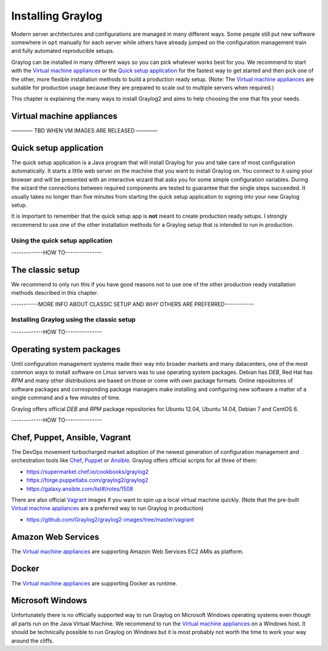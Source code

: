 ******************
Installing Graylog
******************

Modern server architectures and configurations are managed in many different ways. Some people still put new software
somewhere in ``opt`` manually for each server while others have already jumped on the configuration management train and
fully automated reproducible setups.

Graylog can be installed in many different ways so you can pick whatever works best for you. We recommend to start with the
`Virtual machine appliances`_ or the `Quick setup application`_ for the fastest way to get started and then pick one
of the other, more flexible installation methods to build a production ready setup. (Note: The `Virtual machine appliances`_
are suitable for production usage because they are prepared to scale out to multiple servers when required.)

This chapter is explaining the many ways to install Graylog2 and aims to help choosing the one that fits your needs.

Virtual machine appliances
==========================

———— TBD WHEN VM IMAGES ARE RELEASED ————

Quick setup application
=======================

The quick setup application is a Java program that will install Graylog for you and take care of most configuration automatically.
It starts a little web server on the machine that you want to install Graylog on. You connect to it using your browser and will
be presented with an interactive wizard that asks you for some simple configuration variables. During the wizard the connections
between required components are tested to guarantee that the single steps succeeded. It usually takes no longer than five minutes
from starting the quick setup application to signing into your new Graylog setup.

It is important to remember that the quick setup app is **not** meant to create production ready setups. I strongly recommend to
use one of the other installation methods for a Graylog setup that is intended to run in production.

.. image:: /images/qsa.png

Using the quick setup application
---------------------------------

-------------HOW TO---------------

The classic setup
=================

We recommend to only run this if you have good reasons not to use one of the other production ready installation methods described
in this chapter.

-----------MORE INFO ABOUT CLASSIC SETUP AND WHY OTHERS ARE PREFERRED------------

Installing Graylog using the classic setup
------------------------------------------

-------------HOW TO---------------

Operating system packages
=========================

Until configuration management systems made their way into broader markets and many datacenters, one of the most common ways to install
software on Linux servers was to use operating system packages. Debian has `DEB`, Red Hat has `RPM` and many other distributions are
based on those or come with own package formats. Online repositories of software packages and corresponding package managers make installing
and configuring new software a matter of a single command and a few minutes of time.

Graylog offers official `DEB` and `RPM` package repositories for Ubuntu 12.04, Ubuntu 14.04, Debian 7 and CentOS 6.

-------------HOW TO---------------

Chef, Puppet, Ansible, Vagrant
==============================

The DevOps movement turbocharged market adoption of the newest generation of configuration management and orchestration tools like
`Chef <https://www.chef.io>`_, `Puppet <http://puppetlabs.com>`_ or `Ansible <http://www.ansible.com>`_. Graylog offers official scripts for
all three of them:

* https://supermarket.chef.io/cookbooks/graylog2
* https://forge.puppetlabs.com/graylog2/graylog2
* https://galaxy.ansible.com/list#/roles/1508

There are also official `Vagrant <https://www.vagrantup.com>`_ images if you want to spin up a local virtual machine quickly.
(Note that the pre-built `Virtual machine appliances`_ are a preferred way to run Graylog in production)

* https://github.com/Graylog2/graylog2-images/tree/master/vagrant

Amazon Web Services
===================

The `Virtual machine appliances`_ are supporting Amazon Web Services EC2 AMIs as platform.

Docker
======

The `Virtual machine appliances`_ are supporting Docker as runtime.

Microsoft Windows
=================

Unfortunately there is no officially supported way to run Graylog on Microsoft Windows operating systems even though all parts run on the
Java Virtual Machine. We recommend to run the `Virtual machine appliances`_ on a Windows host. It should be technically possible
to run Graylog on Windows but it is most probably not worth the time to work your way around the cliffs.
